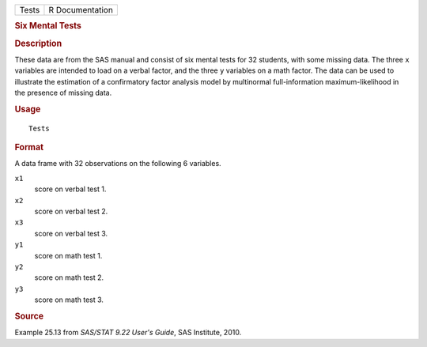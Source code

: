 .. container::

   .. container::

      ===== ===============
      Tests R Documentation
      ===== ===============

      .. rubric:: Six Mental Tests
         :name: six-mental-tests

      .. rubric:: Description
         :name: description

      These data are from the SAS manual and consist of six mental tests
      for 32 students, with some missing data. The three ``x`` variables
      are intended to load on a verbal factor, and the three ``y``
      variables on a math factor. The data can be used to illustrate the
      estimation of a confirmatory factor analysis model by multinormal
      full-information maximum-likelihood in the presence of missing
      data.

      .. rubric:: Usage
         :name: usage

      ::

         Tests

      .. rubric:: Format
         :name: format

      A data frame with 32 observations on the following 6 variables.

      ``x1``
         score on verbal test 1.

      ``x2``
         score on verbal test 2.

      ``x3``
         score on verbal test 3.

      ``y1``
         score on math test 1.

      ``y2``
         score on math test 2.

      ``y3``
         score on math test 3.

      .. rubric:: Source
         :name: source

      Example 25.13 from *SAS/STAT 9.22 User's Guide*, SAS Institute,
      2010.
